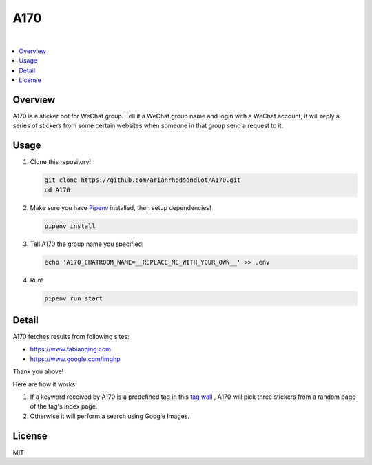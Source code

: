 A170
====

.. image:: https://img.shields.io/github/license/arianrhodsandlot/A170.svg
  :target: https://github.com/arianrhodsandlot/A170/blob/master/LICENSE.txt

.. image:: https://img.shields.io/circleci/project/github/arianrhodsandlot/A170.svg
  :target: https://circleci.com/gh/arianrhodsandlot/A170

|

.. image:: https://user-images.githubusercontent.com/10987902/50162031-4730f500-0318-11e9-85c6-68f154912b80.jpg
  :width: 100%

.. contents::
  :local:

Overview
--------
A170 is a sticker bot for WeChat group. Tell it a WeChat group name and login with a WeChat account, it will reply a series of stickers from some certain websites when someone in that group send a request to it.


Usage
-----
1. Clone this repository!

   .. code-block:: sh

    git clone https://github.com/arianrhodsandlot/A170.git
    cd A170

2. Make sure you have `Pipenv <https://pipenv.readthedocs.io/en/latest/>`_ installed, then setup dependencies!

   .. code-block:: sh

    pipenv install

3. Tell A170 the group name you specified!

   .. code-block:: sh

    echo 'A170_CHATROOM_NAME=__REPLACE_ME_WITH_YOUR_OWN__' >> .env

4. Run!

   .. code-block:: sh

    pipenv run start

Detail
------
A170 fetches results from following sites:

- https://www.fabiaoqing.com
- https://www.google.com/imghp

Thank you above!

Here are how it works:

1. If a keyword received by A170 is a predefined tag in this `tag wall <https://fabiaoqing.com/tag>`_ , A170 will pick three stickers from a random page of the tag's index page.
2. Otherwise it will perform a search using Google Images.

License
-------
MIT
